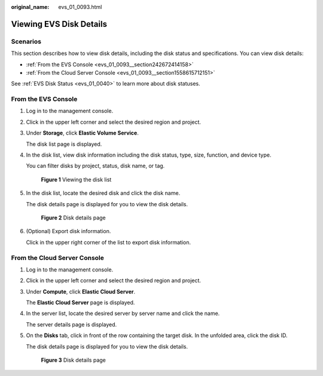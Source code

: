 :original_name: evs_01_0093.html

.. _evs_01_0093:

Viewing EVS Disk Details
========================

Scenarios
---------

This section describes how to view disk details, including the disk status and specifications. You can view disk details:

-  :ref:`From the EVS Console <evs_01_0093__section242672414158>`
-  :ref:`From the Cloud Server Console <evs_01_0093__section1558615712151>`

See :ref:`EVS Disk Status <evs_01_0040>` to learn more about disk statuses.

.. _evs_01_0093__section242672414158:

From the EVS Console
--------------------

#. Log in to the management console.

#. Click |image1| in the upper left corner and select the desired region and project.

#. Under **Storage**, click **Elastic Volume Service**.

   The disk list page is displayed.

#. In the disk list, view disk information including the disk status, type, size, function, and device type.

   You can filter disks by project, status, disk name, or tag.


   .. figure:: /_static/images/en-us_image_0000001622204197.png
      :alt: **Figure 1** Viewing the disk list

      **Figure 1** Viewing the disk list

#. In the disk list, locate the desired disk and click the disk name.

   The disk details page is displayed for you to view the disk details.


   .. figure:: /_static/images/en-us_image_0000001571725570.png
      :alt: **Figure 2** Disk details page

      **Figure 2** Disk details page

#. (Optional) Export disk information.

   Click |image2| in the upper right corner of the list to export disk information.

.. _evs_01_0093__section1558615712151:

From the Cloud Server Console
-----------------------------

#. Log in to the management console.

#. Click |image3| in the upper left corner and select the desired region and project.

#. Under **Compute**, click **Elastic Cloud Server**.

   The **Elastic Cloud Server** page is displayed.

#. In the server list, locate the desired server by server name and click the name.

   The server details page is displayed.

#. On the **Disks** tab, click |image4| in front of the row containing the target disk. In the unfolded area, click the disk ID.

   The disk details page is displayed for you to view the disk details.


   .. figure:: /_static/images/en-us_image_0000001571725570.png
      :alt: **Figure 3** Disk details page

      **Figure 3** Disk details page

.. |image1| image:: /_static/images/en-us_image_0237893718.png
.. |image2| image:: /_static/images/en-us_image_0000001130404567.png
.. |image3| image:: /_static/images/en-us_image_0237893718.png
.. |image4| image:: /_static/images/en-us_image_0000001083456418.png

